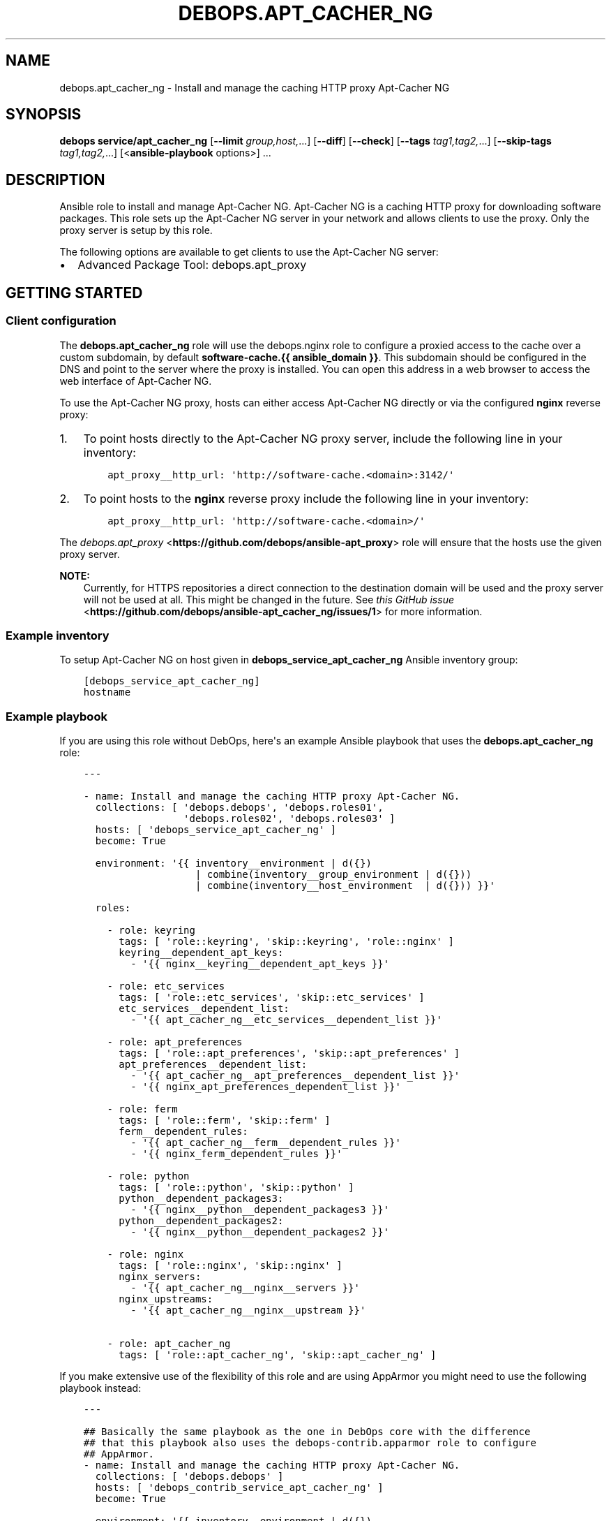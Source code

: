 .\" Man page generated from reStructuredText.
.
.TH "DEBOPS.APT_CACHER_NG" "5" "Aug 31, 2021" "v2.1.7" "DebOps"
.SH NAME
debops.apt_cacher_ng \- Install and manage the caching HTTP proxy Apt-Cacher NG
.
.nr rst2man-indent-level 0
.
.de1 rstReportMargin
\\$1 \\n[an-margin]
level \\n[rst2man-indent-level]
level margin: \\n[rst2man-indent\\n[rst2man-indent-level]]
-
\\n[rst2man-indent0]
\\n[rst2man-indent1]
\\n[rst2man-indent2]
..
.de1 INDENT
.\" .rstReportMargin pre:
. RS \\$1
. nr rst2man-indent\\n[rst2man-indent-level] \\n[an-margin]
. nr rst2man-indent-level +1
.\" .rstReportMargin post:
..
.de UNINDENT
. RE
.\" indent \\n[an-margin]
.\" old: \\n[rst2man-indent\\n[rst2man-indent-level]]
.nr rst2man-indent-level -1
.\" new: \\n[rst2man-indent\\n[rst2man-indent-level]]
.in \\n[rst2man-indent\\n[rst2man-indent-level]]u
..
.SH SYNOPSIS
.sp
\fBdebops service/apt_cacher_ng\fP [\fB\-\-limit\fP \fIgroup,host,\fP\&...] [\fB\-\-diff\fP] [\fB\-\-check\fP] [\fB\-\-tags\fP \fItag1,tag2,\fP\&...] [\fB\-\-skip\-tags\fP \fItag1,tag2,\fP\&...] [<\fBansible\-playbook\fP options>] ...
.SH DESCRIPTION
.sp
Ansible role to install and manage Apt\-Cacher NG.
Apt\-Cacher NG is a caching HTTP proxy for downloading software packages.  This
role sets up the Apt\-Cacher NG server in your network and allows clients to use
the proxy.  Only the proxy server is setup by this role.
.sp
The following options are available to get clients to use the Apt\-Cacher NG server:
.INDENT 0.0
.IP \(bu 2
Advanced Package Tool: debops.apt_proxy
.UNINDENT
.SH GETTING STARTED
.SS Client configuration
.sp
The \fBdebops.apt_cacher_ng\fP role will use the debops.nginx role to
configure a proxied access to the cache over a custom subdomain, by default
\fBsoftware\-cache.{{ ansible_domain }}\fP\&. This subdomain should be configured in the
DNS and point to the server where the proxy is installed. You can open this
address in a web browser to access the web interface of Apt\-Cacher NG.
.sp
To use the Apt\-Cacher NG proxy, hosts can either access Apt\-Cacher NG
directly or via the configured \fBnginx\fP reverse proxy:
.INDENT 0.0
.IP 1. 3
To point hosts directly to the Apt\-Cacher NG proxy server, include the
following line in your inventory:
.INDENT 3.0
.INDENT 3.5
.sp
.nf
.ft C
apt_proxy__http_url: \(aqhttp://software\-cache.<domain>:3142/\(aq
.ft P
.fi
.UNINDENT
.UNINDENT
.IP 2. 3
To point hosts to the \fBnginx\fP reverse proxy include the following
line in your inventory:
.INDENT 3.0
.INDENT 3.5
.sp
.nf
.ft C
apt_proxy__http_url: \(aqhttp://software\-cache.<domain>/\(aq
.ft P
.fi
.UNINDENT
.UNINDENT
.UNINDENT
.sp
The \fI\%debops.apt_proxy\fP <\fBhttps://github.com/debops/ansible-apt_proxy\fP> role will ensure that the hosts use the given proxy server.
.sp
\fBNOTE:\fP
.INDENT 0.0
.INDENT 3.5
Currently, for HTTPS repositories a direct connection to the destination domain
will be used and the proxy server will not be used at all.
This might be changed in the future. See
\fI\%this GitHub issue\fP <\fBhttps://github.com/debops/ansible-apt_cacher_ng/issues/1\fP> for more
information.
.UNINDENT
.UNINDENT
.SS Example inventory
.sp
To setup Apt\-Cacher NG on host given in
\fBdebops_service_apt_cacher_ng\fP Ansible inventory group:
.INDENT 0.0
.INDENT 3.5
.sp
.nf
.ft C
[debops_service_apt_cacher_ng]
hostname
.ft P
.fi
.UNINDENT
.UNINDENT
.SS Example playbook
.sp
If you are using this role without DebOps, here\(aqs an example Ansible playbook
that uses the \fBdebops.apt_cacher_ng\fP role:
.INDENT 0.0
.INDENT 3.5
.sp
.nf
.ft C
\-\-\-

\- name: Install and manage the caching HTTP proxy Apt\-Cacher NG.
  collections: [ \(aqdebops.debops\(aq, \(aqdebops.roles01\(aq,
                 \(aqdebops.roles02\(aq, \(aqdebops.roles03\(aq ]
  hosts: [ \(aqdebops_service_apt_cacher_ng\(aq ]
  become: True

  environment: \(aq{{ inventory__environment | d({})
                   | combine(inventory__group_environment | d({}))
                   | combine(inventory__host_environment  | d({})) }}\(aq

  roles:

    \- role: keyring
      tags: [ \(aqrole::keyring\(aq, \(aqskip::keyring\(aq, \(aqrole::nginx\(aq ]
      keyring__dependent_apt_keys:
        \- \(aq{{ nginx__keyring__dependent_apt_keys }}\(aq

    \- role: etc_services
      tags: [ \(aqrole::etc_services\(aq, \(aqskip::etc_services\(aq ]
      etc_services__dependent_list:
        \- \(aq{{ apt_cacher_ng__etc_services__dependent_list }}\(aq

    \- role: apt_preferences
      tags: [ \(aqrole::apt_preferences\(aq, \(aqskip::apt_preferences\(aq ]
      apt_preferences__dependent_list:
        \- \(aq{{ apt_cacher_ng__apt_preferences__dependent_list }}\(aq
        \- \(aq{{ nginx_apt_preferences_dependent_list }}\(aq

    \- role: ferm
      tags: [ \(aqrole::ferm\(aq, \(aqskip::ferm\(aq ]
      ferm__dependent_rules:
        \- \(aq{{ apt_cacher_ng__ferm__dependent_rules }}\(aq
        \- \(aq{{ nginx_ferm_dependent_rules }}\(aq

    \- role: python
      tags: [ \(aqrole::python\(aq, \(aqskip::python\(aq ]
      python__dependent_packages3:
        \- \(aq{{ nginx__python__dependent_packages3 }}\(aq
      python__dependent_packages2:
        \- \(aq{{ nginx__python__dependent_packages2 }}\(aq

    \- role: nginx
      tags: [ \(aqrole::nginx\(aq, \(aqskip::nginx\(aq ]
      nginx_servers:
        \- \(aq{{ apt_cacher_ng__nginx__servers }}\(aq
      nginx_upstreams:
        \- \(aq{{ apt_cacher_ng__nginx__upstream }}\(aq

    \- role: apt_cacher_ng
      tags: [ \(aqrole::apt_cacher_ng\(aq, \(aqskip::apt_cacher_ng\(aq ]

.ft P
.fi
.UNINDENT
.UNINDENT
.sp
If you make extensive use of the flexibility of this role and are using
AppArmor you might need to use the following playbook instead:
.INDENT 0.0
.INDENT 3.5
.sp
.nf
.ft C
\-\-\-

## Basically the same playbook as the one in DebOps core with the difference
## that this playbook also uses the debops\-contrib.apparmor role to configure
## AppArmor.
\- name: Install and manage the caching HTTP proxy Apt\-Cacher NG.
  collections: [ \(aqdebops.debops\(aq ]
  hosts: [ \(aqdebops_contrib_service_apt_cacher_ng\(aq ]
  become: True

  environment: \(aq{{ inventory__environment | d({})
                   | combine(inventory__group_environment | d({}))
                   | combine(inventory__host_environment  | d({})) }}\(aq

  roles:

    \- role: etc_services
      tags: [ \(aqrole::etc_services\(aq ]
      etc_services__dependent_list:
        \- \(aq{{ apt_cacher_ng__etc_services__dependent_list }}\(aq

    \- role: apt_preferences
      tags: [ \(aqrole::apt_preferences\(aq ]
      apt_preferences__dependent_list:
        \- \(aq{{ apt_cacher_ng__apt_preferences__dependent_list }}\(aq
        \- \(aq{{ nginx_apt_preferences_dependent_list }}\(aq

    \- role: ferm
      tags: [ \(aqrole::ferm\(aq, \(aqskip::ferm\(aq ]
      ferm__dependent_rules:
        \- \(aq{{ apt_cacher_ng__ferm__dependent_rules }}\(aq
        \- \(aq{{ nginx_ferm_dependent_rules }}\(aq

    \- role: nginx
      tags: [ \(aqrole::nginx\(aq ]
      nginx_servers:
        \- \(aq{{ apt_cacher_ng__nginx__servers }}\(aq
      nginx_upstreams:
        \- \(aq{{ apt_cacher_ng__nginx__upstream }}\(aq

    \- role: debops\-contrib.apparmor
      tags: [ \(aqrole::apparmor\(aq ]
      apparmor__local_dependent_config: \(aq{{ apt_cacher_ng__apparmor__dependent_config }}\(aq
      apparmor__tunables_dependent: \(aq{{ apt_cacher_ng__apparmor__tunables_dependent }}\(aq

    \- role: apt_cacher_ng
      tags: [ \(aqrole::apt_cacher_ng\(aq ]

.ft P
.fi
.UNINDENT
.UNINDENT
.sp
The playbook is shipped with this role under
\fB\&./docs/playbooks/apt_cacher_ng\-apparmor.yml\fP from which you can symlink it to your
playbook directory.
In case you use multiple \fI\%DebOps Contrib\fP <\fBhttps://github.com/debops-contrib/debops-contrib\fP> roles, consider
using the \fI\%DebOps Contrib playbooks\fP <\fBhttps://github.com/debops-contrib/debops-contrib-playbooks\fP>\&.
.SH AUTHOR
Robin Schneider
.SH COPYRIGHT
2014-2021, Maciej Delmanowski, Nick Janetakis, Robin Schneider and others
.\" Generated by docutils manpage writer.
.
